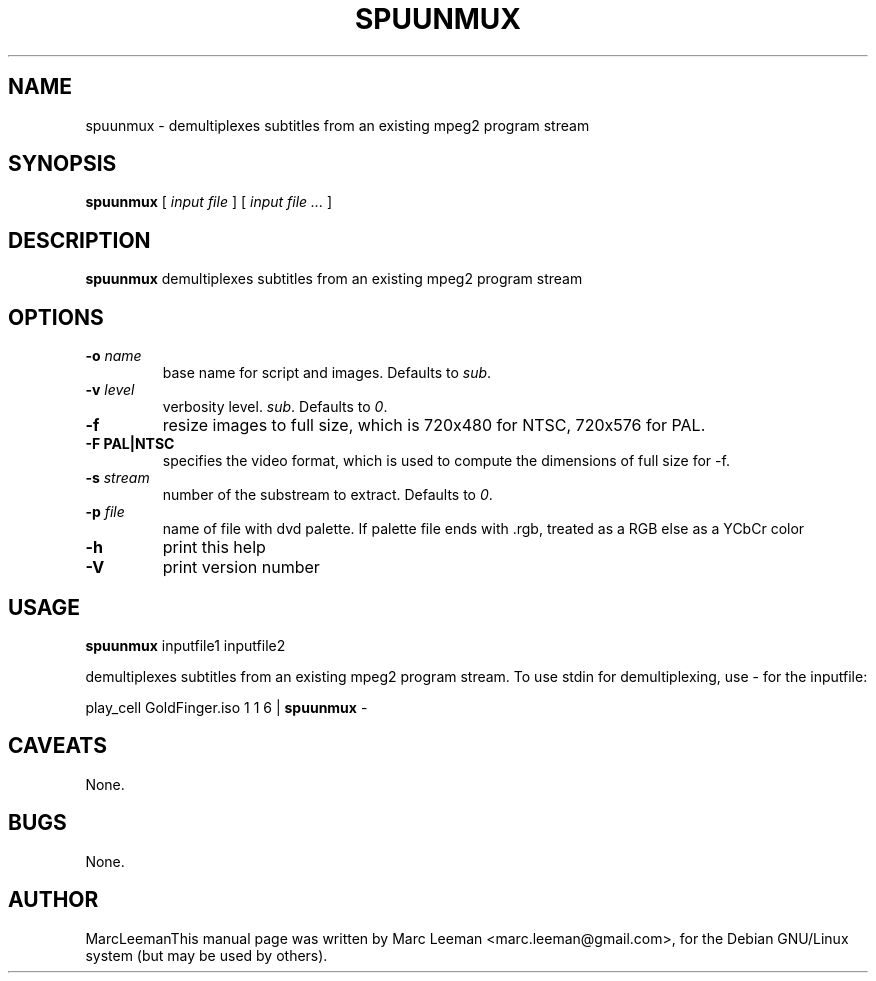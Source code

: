 .\" This manpage has been automatically generated by docbook2man 
.\" from a DocBook document.  This tool can be found at:
.\" <http://shell.ipoline.com/~elmert/comp/docbook2X/> 
.\" Please send any bug reports, improvements, comments, patches, 
.\" etc. to Steve Cheng <steve@ggi-project.org>.
.TH "SPUUNMUX" "1" "Fri Dec 30 19:47:26 CET 2005" "" "DVDAuthor Man Pages"

.SH NAME
spuunmux \- demultiplexes subtitles from an existing mpeg2 program stream
.SH SYNOPSIS

\fBspuunmux\fR [ \fB\fIinput file\fB\fR ] [ \fB\fIinput file\fB\fR\fI ...\fR ]

.SH "DESCRIPTION"
.PP
\fBspuunmux\fR demultiplexes subtitles from an existing mpeg2 program stream
.SH "OPTIONS"
.TP
\fB-o \fIname\fB\fR
base name for script and images. Defaults to \fIsub\fR\&.
.TP
\fB-v \fIlevel\fB\fR
verbosity level. \fIsub\fR\&. Defaults to \fI0\fR\&.
.TP
\fB-f\fR
resize images to full size, which is 720x480 for NTSC, 720x576 for PAL.
.TP
\fB-F PAL|NTSC\fR
specifies the video format, which is used to compute the dimensions of
full size for -f.
.TP
\fB-s \fIstream\fB\fR
number of the substream to extract. Defaults to \fI0\fR\&.
.TP
\fB-p \fIfile\fB\fR
name of file with dvd palette. If palette file ends with .rgb, treated as a RGB else as a YCbCr color
.TP
\fB-h\fR
print this help
.TP
\fB-V\fR
print version number
.SH "USAGE"
.PP
\fBspuunmux\fR inputfile1 inputfile2
.PP
demultiplexes subtitles from an existing mpeg2 program stream. To use stdin for demultiplexing, use - for the inputfile:
.PP
play_cell GoldFinger.iso 1 1 6 | \fBspuunmux\fR -
.SH "CAVEATS"
.PP
None.
.SH "BUGS"
.PP
None.
.SH "AUTHOR"
.PP
MarcLeemanThis manual page was written by Marc Leeman <marc.leeman@gmail.com>, for the Debian GNU/Linux system (but may be used by others).
